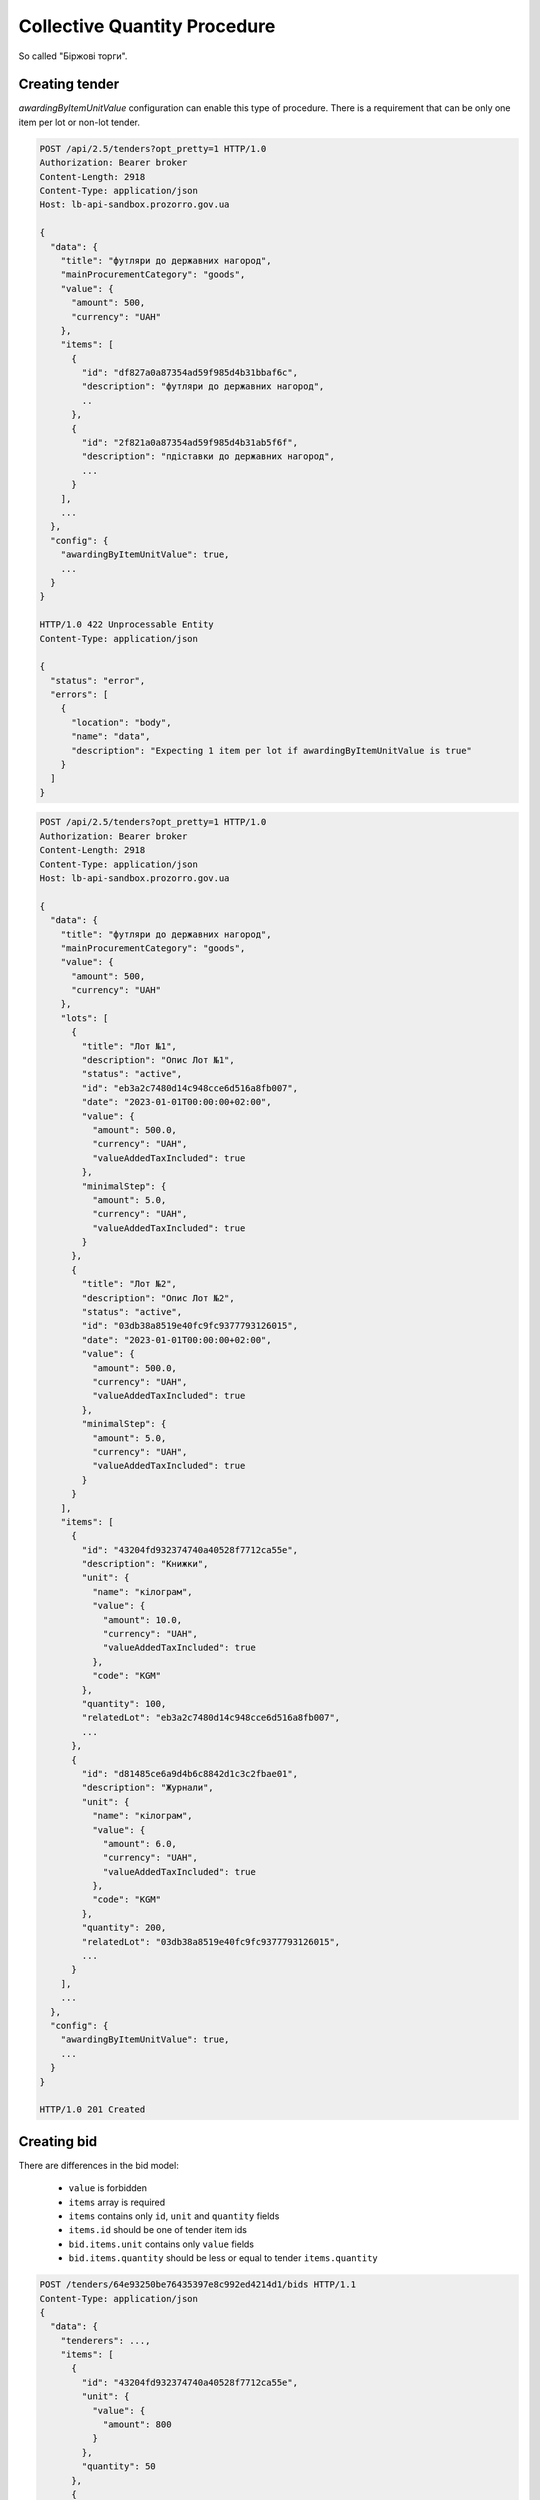 .. _collective_quantity_tender:

Collective Quantity Procedure
=============================

So called "Біржові торги".



Creating tender
---------------

`awardingByItemUnitValue` configuration can enable this type of procedure.
There is a requirement that can be only one item per lot or non-lot tender.



.. sourcecode:: http

  POST /api/2.5/tenders?opt_pretty=1 HTTP/1.0
  Authorization: Bearer broker
  Content-Length: 2918
  Content-Type: application/json
  Host: lb-api-sandbox.prozorro.gov.ua

  {
    "data": {
      "title": "футляри до державних нагород",
      "mainProcurementCategory": "goods",
      "value": {
        "amount": 500,
        "currency": "UAH"
      },
      "items": [
        {
          "id": "df827a0a87354ad59f985d4b31bbaf6c",
          "description": "футляри до державних нагород",
          ..
        },
        {
          "id": "2f821a0a87354ad59f985d4b31ab5f6f",
          "description": "пдіставки до державних нагород",
          ...
        }
      ],
      ...
    },
    "config": {
      "awardingByItemUnitValue": true,
      ...
    }
  }

  HTTP/1.0 422 Unprocessable Entity
  Content-Type: application/json

  {
    "status": "error",
    "errors": [
      {
        "location": "body",
        "name": "data",
        "description": "Expecting 1 item per lot if awardingByItemUnitValue is true"
      }
    ]
  }


.. sourcecode:: http

  POST /api/2.5/tenders?opt_pretty=1 HTTP/1.0
  Authorization: Bearer broker
  Content-Length: 2918
  Content-Type: application/json
  Host: lb-api-sandbox.prozorro.gov.ua

  {
    "data": {
      "title": "футляри до державних нагород",
      "mainProcurementCategory": "goods",
      "value": {
        "amount": 500,
        "currency": "UAH"
      },
      "lots": [
        {
          "title": "Лот №1",
          "description": "Опис Лот №1",
          "status": "active",
          "id": "eb3a2c7480d14c948cce6d516a8fb007",
          "date": "2023-01-01T00:00:00+02:00",
          "value": {
            "amount": 500.0,
            "currency": "UAH",
            "valueAddedTaxIncluded": true
          },
          "minimalStep": {
            "amount": 5.0,
            "currency": "UAH",
            "valueAddedTaxIncluded": true
          }
        },
        {
          "title": "Лот №2",
          "description": "Опис Лот №2",
          "status": "active",
          "id": "03db38a8519e40fc9fc9377793126015",
          "date": "2023-01-01T00:00:00+02:00",
          "value": {
            "amount": 500.0,
            "currency": "UAH",
            "valueAddedTaxIncluded": true
          },
          "minimalStep": {
            "amount": 5.0,
            "currency": "UAH",
            "valueAddedTaxIncluded": true
          }
        }
      ],
      "items": [
        {
          "id": "43204fd932374740a40528f7712ca55e",
          "description": "Книжки",
          "unit": {
            "name": "кілограм",
            "value": {
              "amount": 10.0,
              "currency": "UAH",
              "valueAddedTaxIncluded": true
            },
            "code": "KGM"
          },
          "quantity": 100,
          "relatedLot": "eb3a2c7480d14c948cce6d516a8fb007",
          ...
        },
        {
          "id": "d81485ce6a9d4b6c8842d1c3c2fbae01",
          "description": "Журнали",
          "unit": {
            "name": "кілограм",
            "value": {
              "amount": 6.0,
              "currency": "UAH",
              "valueAddedTaxIncluded": true
            },
            "code": "KGM"
          },
          "quantity": 200,
          "relatedLot": "03db38a8519e40fc9fc9377793126015",
          ...
        }
      ],
      ...
    },
    "config": {
      "awardingByItemUnitValue": true,
      ...
    }
  }

  HTTP/1.0 201 Created


Creating bid
------------
There are differences in the bid model:

  - ``value`` is forbidden
  - ``items`` array is required
  - ``items`` contains only ``id``, ``unit`` and ``quantity`` fields
  - ``items.id`` should be one of tender item ids
  - ``bid.items.unit`` contains only ``value`` fields
  - ``bid.items.quantity`` should be less or equal to tender ``items.quantity``



.. sourcecode:: http

  POST /tenders/64e93250be76435397e8c992ed4214d1/bids HTTP/1.1
  Content-Type: application/json
  {
    "data": {
      "tenderers": ...,
      "items": [
        {
          "id": "43204fd932374740a40528f7712ca55e",
          "unit": {
            "value": {
              "amount": 800
            }
          },
          "quantity": 50
        },
        {
          "id": "d81485ce6a9d4b6c8842d1c3c2fbae01",
          "unit": {
            "value": {
              "amount": 600
            }
          },
          "quantity": 20
        }
      ],
    }
  }


  HTTP/1.1 200 Created
  Content-Type: application/json
  Set-Cookie: SESSION=0KjQvtCxINGI0L4/IA==; Path=/
  {
      "data": {
          "id": "ddd45992f1c545b9b03302205962265b",
          "status": "draft",
          ...
      }
  }


Auction
-------
Auction will use ``items.unit.value`` instead of ``bid.value`` or ``lotValues.value``.

During the auction process bidders can decrease their ``items.unit.value`` amounts to compete.


.. image:: img/item_price_auction.png


After the announcement stage if the bidder decreased the price,
``initialValue`` will be added to ``items.unit``
which shows the value before the auction.


.. sourcecode:: http

  GET /tenders/64e93250be76435397e8c992ed4214d1/bids/ddd45992f1c545b9b03302205962265b HTTP/1.1

  HTTP/1.1 200 Created
  Content-Type: application/json
  Set-Cookie: SESSION=0KjQvtCxINGI0L4/IA==; Path=/
  {
    "data": {
      "id": "ddd45992f1c545b9b03302205962265b",
      "items": [
        {
          "id": "43204fd932374740a40528f7712ca55e",
          "unit": {
            "value": {
              "amount": 600
            },
            "initialValue": {
              "amount": 800
            }
          },
          "quantity": 50
        },
        {
          "id": "d81485ce6a9d4b6c8842d1c3c2fbae01",
          "unit": {
            "value": {
              "amount": 600
            }
          },
          "quantity": 20
        }
      ],
    }
  }


  HTTP/1.1 200 Created
  Content-Type: application/json
  Set-Cookie: SESSION=0KjQvtCxINGI0L4/IA==; Path=/
  {
      "data": {
          "id": "ddd45992f1c545b9b03302205962265b",
          "status": "draft",
          ...
      }
  }



Awarding
--------
Awarding process is changed for this procedure

.. image:: img/item_price_awarding.png


Contracting
-----------

Since there are can be many contracts, tender becomes ``complete`` only after the last contract signed or cancelled.
